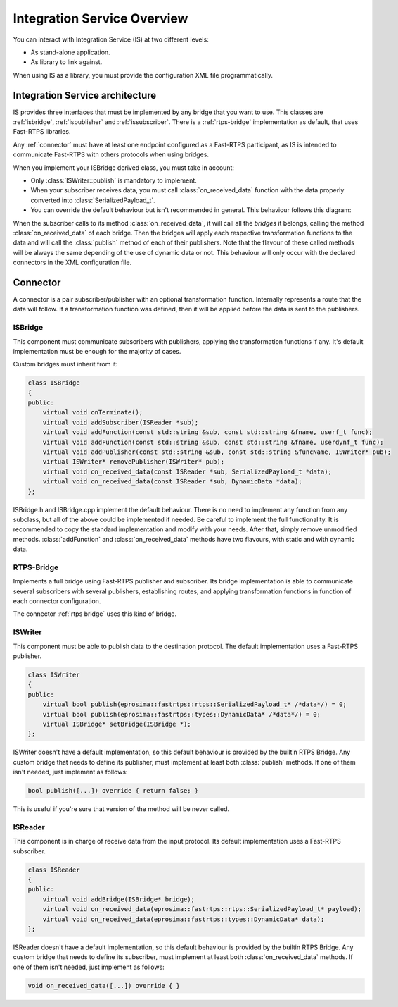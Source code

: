 Integration Service Overview
=============================

You can interact with Integration Service (IS) at two different levels:

* As stand-alone application.
* As library to link against.

When using IS as a library, you must provide the configuration XML file programmatically.

Integration Service architecture
---------------------------------

IS provides three interfaces that must be implemented by any bridge that you want to use. This classes are
:ref:`isbridge`, :ref:`ispublisher` and :ref:`issubscriber`. There is a :ref:`rtps-bridge`
implementation as default, that uses Fast-RTPS libraries.

Any :ref:`connector` must have at least one endpoint configured as a Fast-RTPS participant,
as IS is intended to communicate Fast-RTPS with others protocols when using bridges.

When you implement your ISBridge derived class, you must take in account:

- Only :class:`ISWriter::publish` is mandatory to implement.
- When your subscriber receives data, you must call :class:`on_received_data` function with the data properly converted into :class:`SerializedPayload_t`.
- You can override the default behaviour but isn't recommended in general. This behaviour follows this diagram:

.. image:: flow.png
    :align: center

When the subscriber calls to its method :class:`on_received_data`, it will call all the *bridges* it belongs,
calling the method :class:`on_received_data` of each bridge.
Then the bridges will apply each respective transformation functions to the data and will call the :class:`publish`
method of each of their publishers.
Note that the flavour of these called methods will be always the same depending of the use of dynamic data or not.
This behaviour will only occur with the declared connectors in the XML configuration file.

Connector
---------

A connector is a pair subscriber/publisher with an optional transformation function. Internally represents a route
that the data will follow. If a transformation function was defined, then it will be applied before the data is
sent to the publishers.

.. image:: fullconnector.png
   :align: center

ISBridge
^^^^^^^^
This component must communicate subscribers with publishers, applying the transformation functions if any.
It's default implementation must be enough for the majority of cases.

Custom bridges must inherit from it:

.. code-block:: cpp

    class ISBridge
    {
    public:
        virtual void onTerminate();
        virtual void addSubscriber(ISReader *sub);
        virtual void addFunction(const std::string &sub, const std::string &fname, userf_t func);
        virtual void addFunction(const std::string &sub, const std::string &fname, userdynf_t func);
        virtual void addPublisher(const std::string &sub, const std::string &funcName, ISWriter* pub);
        virtual ISWriter* removePublisher(ISWriter* pub);
        virtual void on_received_data(const ISReader *sub, SerializedPayload_t *data);
        virtual void on_received_data(const ISReader *sub, DynamicData *data);
    };

ISBridge.h and ISBridge.cpp implement the default behaviour. There is no need to implement any function from any
subclass, but all of the above could be implemented if needed. Be careful to implement the full functionality.
It is recommended to copy the standard implementation and modify with your needs.
After that, simply remove unmodified methods.
:class:`addFunction` and :class:`on_received_data` methods have two flavours, with static and with dynamic data.

RTPS-Bridge
^^^^^^^^^^^

Implements a full bridge using Fast-RTPS publisher and subscriber. Its bridge implementation is able to communicate
several subscribers with several publishers, establishing routes, and applying transformation functions in function
of each connector configuration.

The connector :ref:`rtps bridge` uses this kind of bridge.


ISWriter
^^^^^^^^^^^
This component must be able to publish data to the destination protocol. The default implementation uses a Fast-RTPS
publisher.

.. code-block:: cpp

    class ISWriter
    {
    public:
        virtual bool publish(eprosima::fastrtps::rtps::SerializedPayload_t* /*data*/) = 0;
        virtual bool publish(eprosima::fastrtps::types::DynamicData* /*data*/) = 0;
        virtual ISBridge* setBridge(ISBridge *);
    };

ISWriter doesn't have a default implementation, so this default behaviour is provided by the builtin RTPS Bridge.
Any custom bridge that needs to define its publisher, must implement at least both :class:`publish` methods.
If one of them isn't needed, just implement as follows:

.. code-block:: cpp

    bool publish([...]) override { return false; }

This is useful if you're sure that version of the method will be never called.

ISReader
^^^^^^^^^^^^
This component is in charge of receive data from the input protocol. Its default implementation uses a Fast-RTPS
subscriber.

.. code-block:: cpp

    class ISReader
    {
    public:
        virtual void addBridge(ISBridge* bridge);
        virtual void on_received_data(eprosima::fastrtps::rtps::SerializedPayload_t* payload);
        virtual void on_received_data(eprosima::fastrtps::types::DynamicData* data);
    };

ISReader doesn't have a default implementation, so this default behaviour is provided by the builtin RTPS Bridge.
Any custom bridge that needs to define its subscriber, must implement at least both :class:`on_received_data` methods.
If one of them isn't needed, just implement as follows:

.. code-block:: cpp

    void on_received_data([...]) override { }
